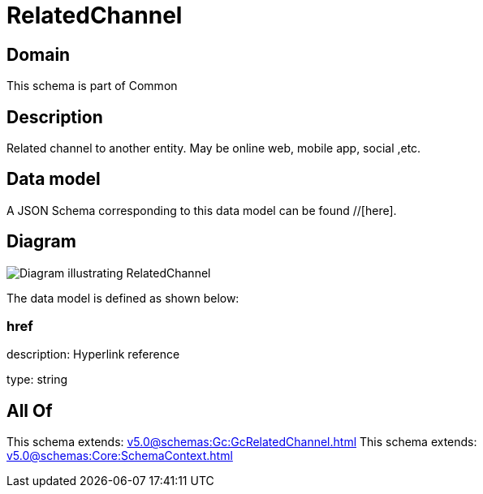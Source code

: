 = RelatedChannel

[#domain]
== Domain

This schema is part of Common

[#description]
== Description
Related channel to another entity. May be online web, mobile app, social ,etc.


[#data_model]
== Data model

A JSON Schema corresponding to this data model can be found //[here].


[#diagram]
== Diagram
image::Resource_RelatedChannel.png[Diagram illustrating RelatedChannel]


The data model is defined as shown below:


=== href
description: Hyperlink reference

type: string


[#all_of]
== All Of

This schema extends: xref:v5.0@schemas:Gc:GcRelatedChannel.adoc[]
This schema extends: xref:v5.0@schemas:Core:SchemaContext.adoc[]
